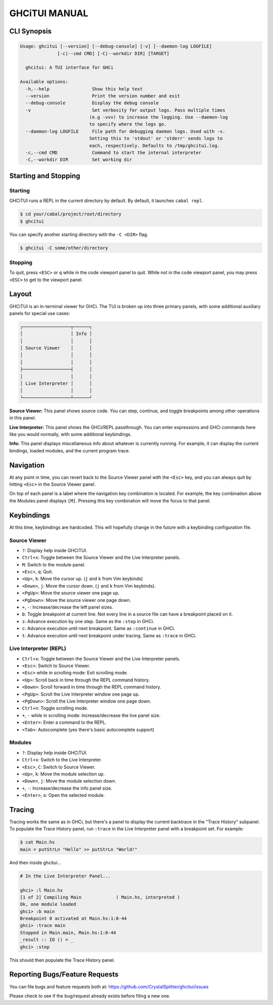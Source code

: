 ==============
GHCiTUI MANUAL
==============

------------
CLI Synopsis
------------

.. code-block::

  Usage: ghcitui [--version] [--debug-console] [-v] [--daemon-log LOGFILE]
                [-c|--cmd CMD] [-C|--workdir DIR] [TARGET]

    ghcitui: A TUI interface for GHCi

  Available options:
    -h,--help                Show this help text
    --version                Print the version number and exit
    --debug-console          Display the debug console
    -v                       Set verbosity for output logs. Pass multiple times
                            (e.g -vvv) to increase the logging. Use --daemon-log
                            to specify where the logs go.
    --daemon-log LOGFILE     File path for debugging daemon logs. Used with -v.
                            Setting this to 'stdout' or 'stderr' sends logs to
                            each, respectively. Defaults to /tmp/ghcitui.log.
    -c,--cmd CMD             Command to start the internal interpreter
    -C,--workdir DIR         Set working dir

---------------------
Starting and Stopping
---------------------

********
Starting
********

GHCiTUI runs a REPL in the current directory by default. By default, it
launches ``cabal repl``.

.. code-block:: bash

  $ cd your/cabal/project/root/directory
  $ ghcitui

You can specify another starting directory with the ``-C <DIR>`` flag.


.. code-block:: bash

  $ ghcitui -C some/other/directory


********
Stopping
********

To quit, press ``<ESC>`` or ``q`` while in the code viewport panel to quit.
While not in the code viewport panel, you may press ``<ESC>`` to get to the
viewport panel.

------
Layout
------

GHCiTUI is an in-terminal viewer for GHCi. The TUI is broken up into three
primary panels, with some additional auxiliary panels for special use cases:

.. code-block::

  ┌──────────────────┬──────┐
  │                  │ Info │
  │                  │      │
  │ Source Viewer    │      │
  │                  │      │
  │                  │      │
  ├──────────────────┤      │
  │                  │      │
  │ Live Interpreter │      │
  │                  │      │
  └──────────────────┴──────┘

**Source Viewer:** This panel shows source code. You can step, continue,
and toggle breakpoints among other operations in this panel.

**Live Interpreter:** This panel shows the GHCi/REPL passthrough. You can
enter expressions and GHCi commands here like you would normally, with some
additional keybindings.

**Info:** This panel displays miscellaneous info about whatever is
currently running. For example, it can display the current bindings, loaded
modules, and the current program trace.

----------
Navigation
----------

At any point in time, you can revert back to the Source Viewer panel with the
``<Esc>`` key, and you can always quit by hitting ``<Esc>`` in the Source Viewer
panel.

On top of each panel is a label where the navigation key combination is located.
For example, the key combination above the Modules panel displays ``[M]``.
Pressing this key combination will move the focus to that panel.

-----------
Keybindings
-----------

At this time, keybindings are hardcoded. This will hopefully change in the
future with a keybinding configuration file.

*************
Source Viewer
*************

- ``?``: Display help inside GHCiTUI.
- ``Ctrl+x``: Toggle between the Source Viewer and the Live Interpreter
  panels.
- ``M``: Switch to the module panel.
- ``<Esc>``, ``q``: Quit.
- ``<Up>``, ``k``: Move the cursor up. (``j`` and ``k`` from Vim keybinds)
- ``<Down>``, ``j``: Move the cursor down. (``j`` and ``k`` from Vim keybinds).
- ``<PgUp>``: Move the source viewer one page up.
- ``<PgDown>``: Move the source viewer one page down.
- ``+``, ``-``: Increase/decrease the left panel sizes.
- ``b``: Toggle breakpoint at current line. Not every line in a source file can
  have a breakpoint placed on it.
- ``s``: Advance execution by one step. Same as the ``:step`` in GHCi.
- ``c``: Advance execution until next breakpoint. Same as ``:continue`` in
  GHCi.
- ``t``: Advance execution until next breakpoint under tracing. Same as
  ``:trace`` in GHCi.

***********************
Live Interpreter (REPL)
***********************

- ``Ctrl+x``: Toggle between the Source Viewer and the Live Interpreter
  panels.
- ``<Esc>``: Switch to Source Viewer.
- ``<Esc>`` while in scrolling mode: Exit scrolling mode.
- ``<Up>``: Scroll back in time through the REPL command history.
- ``<Down>``: Scroll forward in time through the REPL command history.
- ``<PgUp>``: Scroll the Live Interpreter window one page up.
- ``<PgDown>``: Scroll the Live Interpreter window one page down.
- ``Ctrl+n``: Toggle scrolling mode.
- ``+``, ``-`` while in scrolling mode: Increase/decrease the live
  panel size.
- ``<Enter>``: Enter a command to the REPL.
- ``<Tab>``: Autocomplete (yes there's basic autocomplete support)

*******
Modules
*******

- ``?``: Display help inside GHCiTUI.
- ``Ctrl+x``: Switch to the Live Interpreter.
- ``<Esc>``, ``C``: Switch to Source Viewer.
- ``<Up>``, ``k``: Move the module selection up.
- ``<Down>``, ``j``: Move the module selection down.
- ``+``, ``-``: Increase/decrease the info panel size.
- ``<Enter>``, ``o``: Open the selected module.

-------
Tracing
-------

Tracing works the same as in GHCi, but there's a panel to display the current
backtrace in the "Trace History" subpanel. To populate the Trace History panel,
run ``:trace`` in the Live Interpreter panel with a breakpoint set. For example:

.. code-block::

  $ cat Main.hs
  main = putStrLn "Hello" >> putStrLn "World!"

And then inside ghcitui...

.. code-block::

  # In the Live Interpreter Panel...

  ghci> :l Main.hs
  [1 of 2] Compiling Main             ( Main.hs, interpreted )
  Ok, one module loaded
  ghci> :b main
  Breakpoint 0 activated at Main.hs:1:8-44
  ghci> :trace main
  Stopped in Main.main, Main.hs:1:8-44
  _result :: IO () = _
  ghci> :step

This should then populate the Trace History panel.

-------------------------------
Reporting Bugs/Feature Requests
-------------------------------

You can file bugs and feature requests both at:
https://github.com/CrystalSplitter/ghcitui/issues

Please check to see if the bug/request already exists before filing
a new one.
